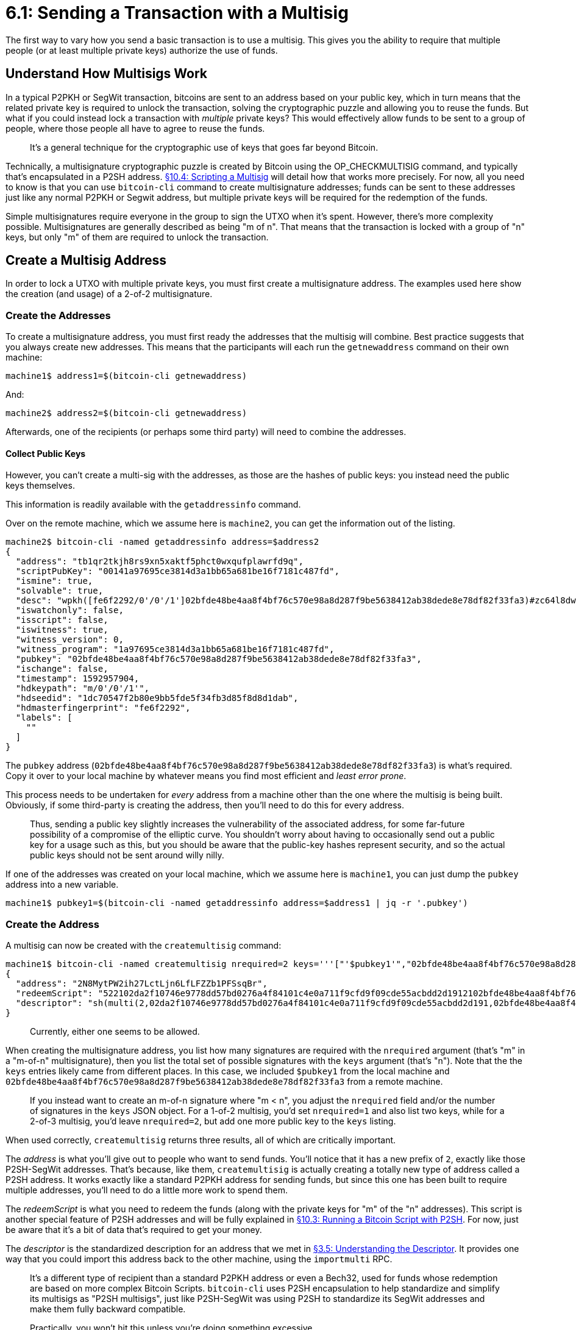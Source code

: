 = 6.1: Sending a Transaction with a Multisig

The first way to vary how you send a basic transaction is to use a multisig.
This gives you the ability to require that multiple people (or at least multiple private keys) authorize the use of funds.

== Understand How Multisigs Work

In a typical P2PKH or SegWit transaction, bitcoins are sent to an address based on your public key, which in turn means that the related private key is required to unlock the transaction, solving the cryptographic puzzle and allowing you to reuse the funds.
But what if you could instead lock a transaction with _multiple_ private keys?
This would effectively allow funds to be sent to a group of people, where those people all have to agree to reuse the funds.

____
:book: *_What is a multisignature?_* A multisignature is a methodology that allows more than one person to jointly create a digital signature.
It's a general technique for the cryptographic use of keys that goes far beyond Bitcoin.
____

Technically, a multisignature cryptographic puzzle is created by Bitcoin using the OP_CHECKMULTISIG command, and typically that's encapsulated in a P2SH address.
xref:10_4_Scripting_a_Multisig.adoc[§10.4: Scripting a Multisig] will detail how that works more precisely.
For now, all you need to know is that you can use `bitcoin-cli` command to create multisignature addresses;
funds can be sent to these addresses just like any normal P2PKH or Segwit address, but multiple private keys will be required for the redemption of the funds.

____
:book: *_What is a multisignature transaction?_* A multisignature transaction is a Bitcoin transaction that has been sent to a multisignature address, thus requiring the signatures of certain people from the multisignature group to reuse the funds.
____

Simple multisignatures require everyone in the group to sign the UTXO when it's spent.
However, there's more complexity possible.
Multisignatures are generally described as being "m of n".
That means that the transaction is locked with a group of "n" keys, but only "m" of them are required to unlock the transaction.

____
:book: *_What is a m-of-n multisignature?_* In a multisignature, "m" signatures out of a group of "n" are required to form the signature, where "m ≤ n".
____

== Create a Multisig Address

In order to lock a UTXO with multiple private keys, you must first create a multisignature address.
The examples used here show the creation (and usage) of a 2-of-2 multisignature.

=== Create the Addresses

To create a multisignature address, you must first ready the addresses that the multisig will combine.
Best practice suggests that you always create new addresses.
This means that the participants will each run the `getnewaddress` command on their own machine:

----
machine1$ address1=$(bitcoin-cli getnewaddress)
----

And:

----
machine2$ address2=$(bitcoin-cli getnewaddress)
----

Afterwards, one of the recipients (or perhaps some third party) will need to combine the addresses.

==== Collect Public Keys

However, you can't create a multi-sig with the addresses, as those are the hashes of public keys: you instead need the public keys themselves.

This information is readily available with the `getaddressinfo` command.

Over on the remote machine, which we assume here is `machine2`, you can get the information out of the listing.

----
machine2$ bitcoin-cli -named getaddressinfo address=$address2
{
  "address": "tb1qr2tkjh8rs9xn5xaktf5phct0wxqufplawrfd9q",
  "scriptPubKey": "00141a97695ce3814d3a1bb65a681be16f7181c487fd",
  "ismine": true,
  "solvable": true,
  "desc": "wpkh([fe6f2292/0'/0'/1']02bfde48be4aa8f4bf76c570e98a8d287f9be5638412ab38dede8e78df82f33fa3)#zc64l8dw",
  "iswatchonly": false,
  "isscript": false,
  "iswitness": true,
  "witness_version": 0,
  "witness_program": "1a97695ce3814d3a1bb65a681be16f7181c487fd",
  "pubkey": "02bfde48be4aa8f4bf76c570e98a8d287f9be5638412ab38dede8e78df82f33fa3",
  "ischange": false,
  "timestamp": 1592957904,
  "hdkeypath": "m/0'/0'/1'",
  "hdseedid": "1dc70547f2b80e9bb5fde5f34fb3d85f8d8d1dab",
  "hdmasterfingerprint": "fe6f2292",
  "labels": [
    ""
  ]
}
----

The `pubkey` address (`02bfde48be4aa8f4bf76c570e98a8d287f9be5638412ab38dede8e78df82f33fa3`) is what's required.
Copy it over to your local machine by whatever means you find most efficient and _least error prone_.

This process needs to be undertaken for _every_ address from a machine other than the one where the multisig is being built.
Obviously, if some third-party is creating the address, then you'll need to do this for every address.

____
:warning: *WARNING:* Bitcoin's use of public-key hashes as addresses, instead of public keys, actually represents an additional layer of security.
Thus, sending a public key slightly increases the vulnerability of the associated address, for some far-future possibility of a compromise of the elliptic curve.
You shouldn't worry about having to occasionally send out a public key for a usage such as this, but you should be aware that the public-key hashes represent security, and so the actual public keys should not be sent around willy nilly.
____

If one of the addresses was created on your local machine, which we assume here is `machine1`, you can just dump the `pubkey` address into a new variable.

----
machine1$ pubkey1=$(bitcoin-cli -named getaddressinfo address=$address1 | jq -r '.pubkey')
----

=== Create the Address

A multisig can now be created with the `createmultisig` command:

----
machine1$ bitcoin-cli -named createmultisig nrequired=2 keys='''["'$pubkey1'","02bfde48be4aa8f4bf76c570e98a8d287f9be5638412ab38dede8e78df82f33fa3"]'''
{
  "address": "2N8MytPW2ih27LctLjn6LfLFZZb1PFSsqBr",
  "redeemScript": "522102da2f10746e9778dd57bd0276a4f84101c4e0a711f9cfd9f09cde55acbdd2d1912102bfde48be4aa8f4bf76c570e98a8d287f9be5638412ab38dede8e78df82f33fa352ae",
  "descriptor": "sh(multi(2,02da2f10746e9778dd57bd0276a4f84101c4e0a711f9cfd9f09cde55acbdd2d191,02bfde48be4aa8f4bf76c570e98a8d287f9be5638412ab38dede8e78df82f33fa3))#0pazcr4y"
}
----

____
:warning: *VERSION WARNING:* Some versions of `createmultisig` have allowed entry of public keys or addresses, some have required public keys only.
Currently, either one seems to be allowed.
____

When creating the multisignature address, you list how many signatures are required with the `nrequired` argument (that's "m" in a "m-of-n" multisignature), then you list the total set of possible signatures with the `keys` argument (that's "n").
Note that the the `keys` entries likely came from different places.
In this case, we included `$pubkey1` from the local machine and `02bfde48be4aa8f4bf76c570e98a8d287f9be5638412ab38dede8e78df82f33fa3` from a remote machine.

____
:information_source: *NOTE -- M-OF-N VS N-OF-N:* This example shows the creation of a simple 2-of-2 multisig.
If you instead want to create an m-of-n signature where "m < n", you adjust the `nrequired` field and/or the number of signatures in the `keys` JSON object.
For a 1-of-2 multisig, you'd set `nrequired=1` and also list two keys, while for a 2-of-3 multisig, you'd leave `nrequired=2`, but add one more public key to the `keys` listing.
____

When used correctly, `createmultisig` returns three results, all of which are critically important.

The _address_ is what you'll give out to people who want to send funds.
You'll notice that it has a new prefix of `2`, exactly like those P2SH-SegWit addresses.
That's because, like them, `createmultisig` is actually creating a totally new type of address called a P2SH address.
It works exactly like a standard P2PKH address for sending funds, but since this one has been built to require multiple addresses, you'll need to do a little more work to spend them.

____
:link: *TESTNET vs MAINNET:* On testnet, the prefix for P2SH addresses is `2`, while on mainnet, it's `3`.
____

The _redeemScript_ is what you need to redeem the funds (along with the private keys for "m" of the "n" addresses).
This script is another special feature of P2SH addresses and will be fully explained in xref:10_3_Running_a_Bitcoin_Script_with_P2SH.adoc[§10.3: Running a Bitcoin Script with P2SH].
For now, just be aware that it's a bit of data that's required to get your money.

The _descriptor_ is the standardized description for an address that we met in xref:03_5_Understanding_the_Descriptor.adoc[§3.5: Understanding the Descriptor].
It provides one way that you could import this address back to the other machine, using the `importmulti` RPC.

____
:book: *_What is a P2SH address?_* P2SH stands for Pay-to-script-hash.
It's a different type of recipient than a standard P2PKH address or even a Bech32, used for funds whose redemption are based on more complex Bitcoin Scripts.
`bitcoin-cli` uses P2SH encapsulation to help standardize and simplify its multisigs as "P2SH multisigs", just like P2SH-SegWit was using P2SH to standardize its SegWit addresses and make them fully backward compatible.
____

____
:warning: *WARNING:* P2SH multisig addresses, like the ones created by `bitcoin-cli`, have a limit for "m" and "n" in multisigs based on the maximum size of the redeem script, which is currently 520 bytes.
Practically, you won't hit this unless you're doing something excessive.
____

=== Save Your Work

Here's an important caveat: nothing about your multisig is saved into your wallet using these basic techniques.
In order to later redeem money sent to this multisignature address, you're going to need to retain two crucial bits of information:

* A list of the Bitcoin addresses used in the multisig.
* The `redeemScript` output by `createmultsig`.

Technically, the `redeemScript` can be recreated by rerunning `createmultisig` with the complete list of public keys _in the same order_ and with the right m-of-n count.
But, it's better to hold onto it and save yourself stress and grief.

=== Watch the Order

Here's one thing to be very wary of: _order matters_.
The order of keys used to create a multi-sig creates a unique hash, which is to say if you put the keys in a different order, they'll produce a different address, as shown:

 $ bitcoin-cli -named createmultisig nrequired=2 keys='''["'$pubkey1'","'$pubkey2'"]'''
 {
   "address": "2NFBQvz57UzKWDr2Vx5D667epVZifjGixkm",
   "redeemScript": "52210342b306e410283065ffed38c3139a9bb8805b9f9fa6c16386e7ea96b1ba54da0321039cd6842869c1bfec13cfdbb7d8285bc4c501d413e6633e3ff75d9f13424d99b352ae",
   "descriptor": "sh(multi(2,0342b306e410283065ffed38c3139a9bb8805b9f9fa6c16386e7ea96b1ba54da03,039cd6842869c1bfec13cfdbb7d8285bc4c501d413e6633e3ff75d9f13424d99b3))#8l6hvjsk"
 }
 standup@btctest20:~$ bitcoin-cli -named createmultisig nrequired=2 keys='''["'$pubkey2'","'$pubkey1'"]'''
 {
   "address": "2N5bC4Yc5Pqept1y8nPRqvWmFSejkVeRb1k",
   "redeemScript": "5221039cd6842869c1bfec13cfdbb7d8285bc4c501d413e6633e3ff75d9f13424d99b3210342b306e410283065ffed38c3139a9bb8805b9f9fa6c16386e7ea96b1ba54da0352ae",
   "descriptor": "sh(multi(2,039cd6842869c1bfec13cfdbb7d8285bc4c501d413e6633e3ff75d9f13424d99b3,0342b306e410283065ffed38c3139a9bb8805b9f9fa6c16386e7ea96b1ba54da03))#audl88kg"
 }

More notably, each ordering creates a different _redeemScript_.
That means that if you used these basic techniques and failed to save the redeemScript as you were instructed, you'll have to walk through an ever-increasing number of variations to find the right one when you try and spend your funds!

https://github.com/bitcoin/bips/blob/master/bip-0067.mediawiki[BIP67] suggests a way to lexicographically order keys, so that they always generate the same multisignatures.
ColdCard and Electrum are among the wallets that already support this.
Of course, this can cause troubles on its own if you don't know if a multisig address was created with sorted or unsorted keys.
Once more, xref:03_5_Understanding_the_Descriptor.adoc[descriptors] come to the rescue.
If a multisig is unsorted, it's built with the function `multi` and if it's sorted it's built with the function `sortedmulti`.

If you look at the ``desc``riptor for the multisig that you created above, you'll see that Bitcoin Core doesn't currently sort its multisigs:

----
  "descriptor": "sh(multi(2,02da2f10746e9778dd57bd0276a4f84101c4e0a711f9cfd9f09cde55acbdd2d191,02bfde48be4aa8f4bf76c570e98a8d287f9be5638412ab38dede8e78df82f33fa3))#0pazcr4y"
----

However, if it imports an address with type `sortedmulti`, it'll do the right thing, which is the whole point of descriptors!

____
:warning: *VERSION WARNING:* Bitcoin Core only understands the `sortedmulti` descriptor function beginning with v 0.20.0.
Try and access the descriptor on an earlier version of Bitcoin Core and you'll get an error such as `A function is needed within P2WSH`.
____

== Send to a Multisig Address

If you've got a multisignature in a convenient P2SH format, like the one generated by `bitcoin-cli`, it can be sent to exactly like a normal address.

[,console]
----
$ utxo_txid=$(bitcoin-cli listunspent | jq -r '.[0] | .txid')
$ utxo_vout=$(bitcoin-cli listunspent | jq -r '.[0] | .vout')
$ recipient="2N8MytPW2ih27LctLjn6LfLFZZb1PFSsqBr"

$ rawtxhex=$(bitcoin-cli -named createrawtransaction inputs='''[ { "txid": "'$utxo_txid'", "vout": '$utxo_vout' } ]''' outputs='''{ "'$recipient'": 0.000065}''')
$ bitcoin-cli -named decoderawtransaction hexstring=$rawtxhex
{
  "txid": "b164388854f9701051809eed166d9f6cedba92327e4296bf8a265a5da94f6521",
  "hash": "b164388854f9701051809eed166d9f6cedba92327e4296bf8a265a5da94f6521",
  "version": 2,
  "size": 83,
  "vsize": 83,
  "weight": 332,
  "locktime": 0,
  "vin": [
    {
      "txid": "c6de60427b28d8ec8102e49771e5d0348fc3ef6a5bf02eb864ec745105a6951b",
      "vout": 0,
      "scriptSig": {
        "asm": "",
        "hex": ""
      },
      "sequence": 4294967295
    }
  ],
  "vout": [
    {
      "value": 0.00006500,
      "n": 0,
      "scriptPubKey": {
        "asm": "OP_HASH160 a5d106eb8ee51b23cf60d8bd98bc285695f233f3 OP_EQUAL",
        "hex": "a914a5d106eb8ee51b23cf60d8bd98bc285695f233f387",
        "reqSigs": 1,
        "type": "scripthash",
        "addresses": [
          "2N8MytPW2ih27LctLjn6LfLFZZb1PFSsqBr"
        ]
      }
    }
  ]
}

$ signedtx=$(bitcoin-cli -named signrawtransactionwithwallet hexstring=$rawtxhex | jq -r '.hex')
$ bitcoin-cli -named sendrawtransaction hexstring=$signedtx
b164388854f9701051809eed166d9f6cedba92327e4296bf8a265a5da94f6521
----

As you can see, there was nothing unusual in the creation of the transaction, and it looked entirely normal, albeit with an address with a different prefix than normal (`2N8MytPW2ih27LctLjn6LfLFZZb1PFSsqBr`).
No surprise, as we similarly saw no difference when we sent to Bech32 addresses for the first time in xref:04_6_Creating_a_Segwit_Transaction.adoc[§4.6].

== Summary: Sending a Transaction with a Multisig

Multisig addresses lock funds to multiple private keys -- possibly requiring all of those private keys for redemption, and possibly requiring just some from the set.
They're easy enough to create with `bitcoin-cli` and they're entirely normal to send to.
This ease is due in large part to the invisible use of P2SH (pay-to-script-hash) addresses, a large topic that we've touched upon twice now, with P2SH-SegWit and multisig addresses, and one that will get more coverage in the future.

____
:fire: *_What is the power of multisignatures?_* Multisignatures allow the modeling of a variety of financial arrangements such as corporations, partnerships, committees, and other groups.
A 1-of-2 multisig might be a married couple's joint bank account, while a 2-of-2 multisig might be used for large expenditures by a Limited Liability Partnership.
Multisignatures also form one of the bases of Smart Contracts.
For example, a real estate deal could be closed with a 2-of-3 multisig, where the signatures are submitted by the buyer, the seller, and an escrow agent.
Once the escrow agent agrees that all of the conditions have been met, he frees up the funds for the seller;
or alternatively, the buyer and seller can jointly free the funds.
____

== What's Next?

Continue "Expanding Bitcoin Transactions" with xref:06_2_Spending_a_Transaction_to_a_Multisig.adoc[§6.2: Spending a Transaction with a Multisig].
